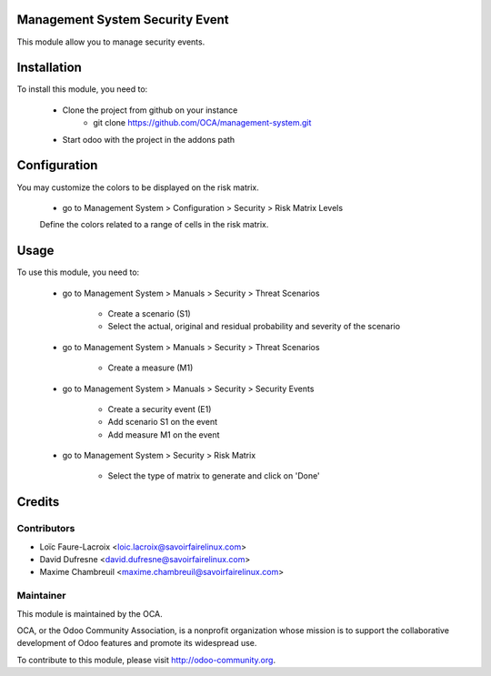 Management System Security Event
================================

This module allow you to manage security events.

Installation
============

To install this module, you need to:

 * Clone the project from github on your instance
    * git clone https://github.com/OCA/management-system.git
 * Start odoo with the project in the addons path

Configuration
=============

You may customize the colors to be displayed on the risk matrix.

 * go to Management System > Configuration > Security > Risk Matrix Levels

 Define the colors related to a range of cells in the risk matrix.


Usage
=====

To use this module, you need to:

 * go to Management System > Manuals > Security > Threat Scenarios

    - Create a scenario (S1)
    - Select the actual, original and residual probability and severity of the scenario

 * go to Management System > Manuals > Security > Threat Scenarios

    - Create a measure (M1)

 * go to Management System > Manuals > Security > Security Events

    - Create a security event (E1)
    - Add scenario S1 on the event
    - Add measure M1 on the event

 * go to Management System > Security > Risk Matrix

    - Select the type of matrix to generate and click on 'Done'


Credits
=======

Contributors
------------

* Loïc Faure-Lacroix <loic.lacroix@savoirfairelinux.com>
* David Dufresne <david.dufresne@savoirfairelinux.com>
* Maxime Chambreuil <maxime.chambreuil@savoirfairelinux.com>

Maintainer
----------

.. image:: http://odoo-community.org/logo.png
   :alt: Odoo Community Association
   :target: http://odoo-community.org

This module is maintained by the OCA.

OCA, or the Odoo Community Association, is a nonprofit organization whose
mission is to support the collaborative development of Odoo features and
promote its widespread use.

To contribute to this module, please visit http://odoo-community.org.
